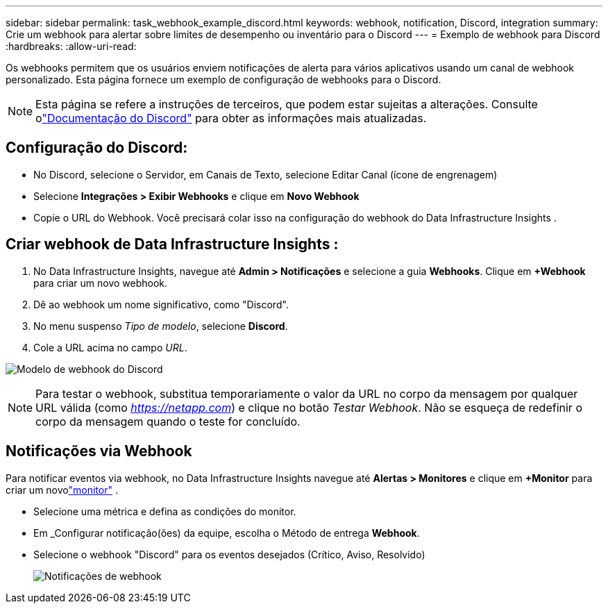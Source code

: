 ---
sidebar: sidebar 
permalink: task_webhook_example_discord.html 
keywords: webhook, notification, Discord, integration 
summary: Crie um webhook para alertar sobre limites de desempenho ou inventário para o Discord 
---
= Exemplo de webhook para Discord
:hardbreaks:
:allow-uri-read: 


[role="lead"]
Os webhooks permitem que os usuários enviem notificações de alerta para vários aplicativos usando um canal de webhook personalizado.  Esta página fornece um exemplo de configuração de webhooks para o Discord.


NOTE: Esta página se refere a instruções de terceiros, que podem estar sujeitas a alterações.  Consulte olink:https://support.discord.com/hc/en-us/articles/228383668-Intro-to-Webhooks["Documentação do Discord"] para obter as informações mais atualizadas.



== Configuração do Discord:

* No Discord, selecione o Servidor, em Canais de Texto, selecione Editar Canal (ícone de engrenagem)
* Selecione *Integrações > Exibir Webhooks* e clique em *Novo Webhook*
* Copie o URL do Webhook.  Você precisará colar isso na configuração do webhook do Data Infrastructure Insights .




== Criar webhook de Data Infrastructure Insights :

. No Data Infrastructure Insights, navegue até *Admin > Notificações* e selecione a guia *Webhooks*.  Clique em *+Webhook* para criar um novo webhook.
. Dê ao webhook um nome significativo, como "Discord".
. No menu suspenso _Tipo de modelo_, selecione *Discord*.
. Cole a URL acima no campo _URL_.


image:Webhooks-Discord_example.png["Modelo de webhook do Discord"]


NOTE: Para testar o webhook, substitua temporariamente o valor da URL no corpo da mensagem por qualquer URL válida (como _https://netapp.com_) e clique no botão _Testar Webhook_.  Não se esqueça de redefinir o corpo da mensagem quando o teste for concluído.



== Notificações via Webhook

Para notificar eventos via webhook, no Data Infrastructure Insights navegue até *Alertas > Monitores* e clique em *+Monitor* para criar um novolink:task_create_monitor.html["monitor"] .

* Selecione uma métrica e defina as condições do monitor.
* Em _Configurar notificação(ões) da equipe, escolha o Método de entrega *Webhook*.
* Selecione o webhook "Discord" para os eventos desejados (Crítico, Aviso, Resolvido)
+
image:Webhooks_Discord_Notifications.png["Notificações de webhook"]



